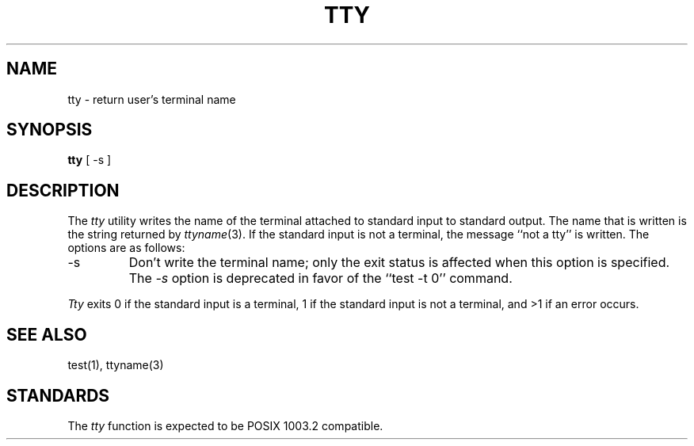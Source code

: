 .\" Copyright (c) 1989 The Regents of the University of California.
.\" All rights reserved.
.\"
.\" Redistribution and use in source and binary forms are permitted
.\" provided that the above copyright notice and this paragraph are
.\" duplicated in all such forms and that any documentation,
.\" advertising materials, and other materials related to such
.\" distribution and use acknowledge that the software was developed
.\" by the University of California, Berkeley.  The name of the
.\" University may not be used to endorse or promote products derived
.\" from this software without specific prior written permission.
.\" THIS SOFTWARE IS PROVIDED ``AS IS'' AND WITHOUT ANY EXPRESS OR
.\" IMPLIED WARRANTIES, INCLUDING, WITHOUT LIMITATION, THE IMPLIED
.\" WARRANTIES OF MERCHANTABILITY AND FITNESS FOR A PARTICULAR PURPOSE.
.\"
.\"	@(#)tty.1	6.2 (Berkeley) 12/07/89
.\"
.TH TTY 1 ""
.AT 3
.SH NAME
tty \- return user's terminal name
.SH SYNOPSIS
.B tty
[ -s ]
.SH DESCRIPTION
The
.I tty
utility writes the name of the terminal attached to standard input
to standard output.
The name that is written is the string returned by
.IR ttyname (3).
If the standard input is not a terminal, the message ``not a tty''
is written.
The options are as follows:
.TP
-s
Don't write the terminal name; only the exit status is affected
when this option is specified.
The
.I -s
option is deprecated in favor of the ``test -t 0'' command.
.PP
.I Tty
exits 0 if the standard input is a terminal, 1 if the standard input is
not a terminal, and >1 if an error occurs.
.SH SEE\ ALSO
test(1), ttyname(3)
.SH STANDARDS
The
.I tty
function is expected to be POSIX 1003.2 compatible.

